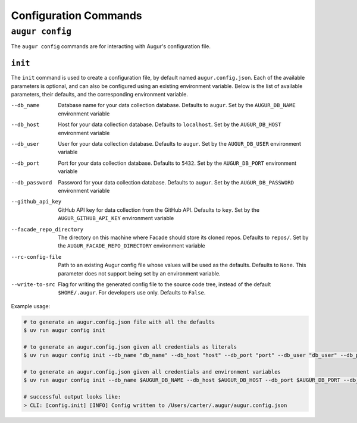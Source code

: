 =======================
Configuration Commands
=======================

``augur config``
====================
The ``augur config`` commands are for interacting with Augur's configuration file.

``init``
------------
The ``init`` command is used to create a configuration file, by default named ``augur.config.json``.
Each of the available parameters is optional, and can also be configured using an existing environment variable.
Below is the list of available parameters, their defaults, and the corresponding environment variable.

--db_name       Database name for your data collection database. Defaults to ``augur``. Set by the ``AUGUR_DB_NAME`` environment variable

--db_host       Host for your data collection database. Defaults to ``localhost``. Set by the ``AUGUR_DB_HOST`` environment variable

--db_user       User for your data collection database. Defaults to ``augur``. Set by the ``AUGUR_DB_USER`` environment variable

--db_port       Port for your data collection database. Defaults to ``5432``. Set by the ``AUGUR_DB_PORT`` environment variable

--db_password       Password for your data collection database. Defaults to ``augur``. Set by the ``AUGUR_DB_PASSWORD`` environment variable

--github_api_key        GitHub API key for data collection from the GitHub API. Defaults to ``key``. Set by the ``AUGUR_GITHUB_API_KEY`` environment variable

--facade_repo_directory     The directory on this machine where Facade should store its cloned repos. Defaults to ``repos/``. Set by the ``AUGUR_FACADE_REPO_DIRECTORY`` environment variable

--rc-config-file        Path to an existing Augur config file whose values will be used as the defaults. Defaults to ``None``. This parameter does not support being set by an environment variable.

--write-to-src          Flag for writing the generated config file to the source code tree, instead of the default ``$HOME/.augur``. For developers use only. Defaults to ``False``.

Example usage\:

.. code-block:: bash

  # to generate an augur.config.json file with all the defaults
  $ uv run augur config init

  # to generate an augur.config.json given all credentials as literals
  $ uv run augur config init --db_name "db_name" --db_host "host" --db_port "port" --db_user "db_user" --db_password "password" --github_api_key "github_api_key" --facade_repo_directory "facade_repo_directory"

  # to generate an augur.config.json given all credentials and environment variables
  $ uv run augur config init --db_name $AUGUR_DB_NAME --db_host $AUGUR_DB_HOST --db_port $AUGUR_DB_PORT --db_user $AUGUR_DB_DB_USER --db_password $AUGUR_DB_PASSWORD --github_api_key $AUGUR_GITHUB_API_KEY --facade_repo_directory $AUGUR_FACADE_REPO_DIRECTORY

  # successful output looks like:
  > CLI: [config.init] [INFO] Config written to /Users/carter/.augur/augur.config.json
